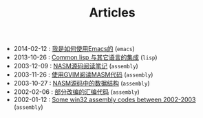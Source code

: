 #+TITLE: Articles

- 2014-02-12 : [[file:emacs/TheWayIUseEmacs.org][我是如何使用Emacs的]] (~emacs~)
- 2013-10-26 : [[file:lisp/mixlang-in-lisp.org][Common lisp 与其它语言的集成]] (~lisp~)
- 2003-12-09 : [[file:assembly/Nasm.org][NASM源码阅读笔记]] (~assembly~)
- 2003-11-26 : [[file:assembly/vim.org][使用GVIM阅读MASM代码]] (~assembly~)
- 2003-10-27 : [[file:assembly/Nasm-ds.org][NASM源码中的数据结构]] (~assembly~)
- 2002-02-06 : [[file:assembly/subject2001.org][部分改编的汇编代码]] (~assembly~)
- 2002-01-12 : [[file:assembly/assembly.org][Some win32 assembly codes between 2002-2003]] (~assembly~)
